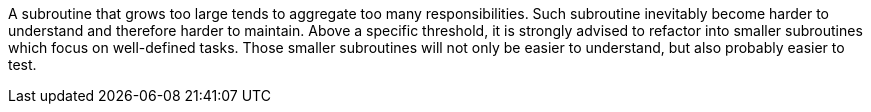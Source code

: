 A subroutine that grows too large tends to aggregate too many responsibilities. Such subroutine inevitably become harder to understand and therefore harder to maintain. Above a specific threshold, it is strongly advised to refactor into smaller subroutines which focus on well-defined tasks. Those smaller subroutines will not only be easier to understand, but also probably easier to test.
